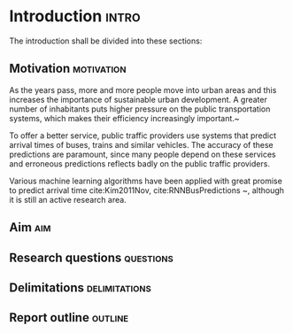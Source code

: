 * Introduction                                                        :intro:
  The introduction shall be divided into these sections:

** Motivation                                                    :motivation:
   As the years pass, more and more people move into urban areas and this
   increases the importance of sustainable urban development. A greater
   number of inhabitants puts higher pressure on the public
   transportation systems, which makes their efficiency increasingly
   important.~\cite{kondepudi2014smart} 
   
   To offer a better service, public traffic providers use systems
   that predict arrival times of buses, trains and similar vehicles. The
   accuracy of these predictions are paramount, since many people depend
   on these services and erroneous predictions reflects badly on the
   public traffic providers. 
   
   Various machine learning algorithms have been applied with great
   promise to predict arrival time  cite:Kim2011Nov, cite:RNNBusPredictions ~\cite{zheng2013urban, kim2017probabilistic, pang2018learning,
   Nguyen2018Jun}, although it is still an active research area.

** Aim                                                                 :aim:
** Research questions                                             :questions:
** Delimitations                                              :delimitations:
** Report outline                                                   :outline:
